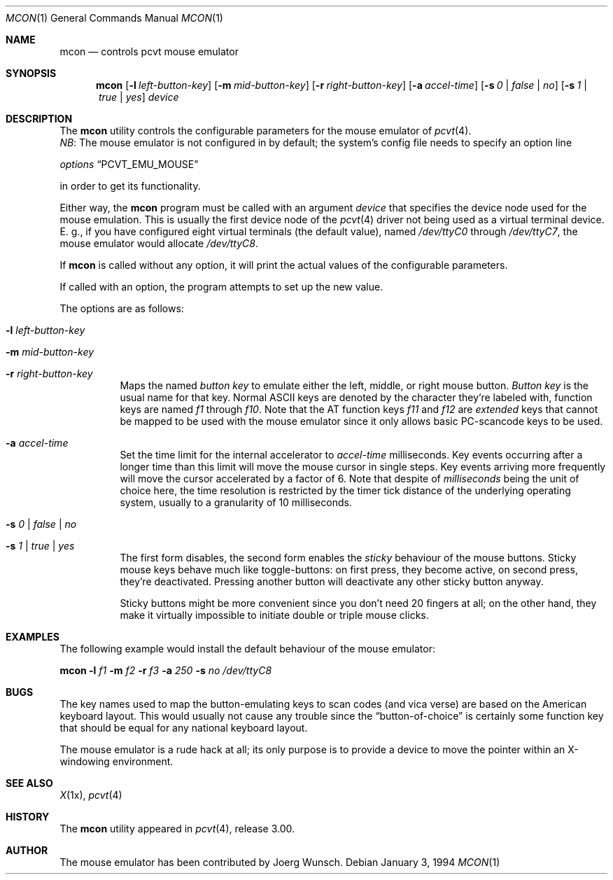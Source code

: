 .\"	$OpenBSD: mcon.1,v 1.6 1999/07/07 10:50:08 aaron Exp $
.\"
.\" Copyright (c) 1994, 1995 Joerg Wunsch
.\"
.\" All rights reserved.
.\"
.\" Redistribution and use in source and binary forms, with or without
.\" modification, are permitted provided that the following conditions
.\" are met:
.\" 1. Redistributions of source code must retain the above copyright
.\"    notice, this list of conditions and the following disclaimer.
.\" 2. Redistributions in binary form must reproduce the above copyright
.\"    notice, this list of conditions and the following disclaimer in the
.\"    documentation and/or other materials provided with the distribution.
.\" 3. All advertising materials mentioning features or use of this software
.\"    must display the following acknowledgement:
.\"	This product includes software developed by Joerg Wunsch
.\" 4. The name authors may not be used to endorse or promote products
.\"    derived from this software without specific prior written permission.
.\"
.\" THIS SOFTWARE IS PROVIDED BY THE AUTHORS ``AS IS'' AND ANY EXPRESS OR
.\" IMPLIED WARRANTIES, INCLUDING, BUT NOT LIMITED TO, THE IMPLIED WARRANTIES
.\" OF MERCHANTABILITY AND FITNESS FOR A PARTICULAR PURPOSE ARE DISCLAIMED.
.\" IN NO EVENT SHALL THE AUTHORS BE LIABLE FOR ANY DIRECT, INDIRECT,
.\" INCIDENTAL, SPECIAL, EXEMPLARY, OR CONSEQUENTIAL DAMAGES (INCLUDING, BUT
.\" NOT LIMITED TO, PROCUREMENT OF SUBSTITUTE GOODS OR SERVICES; LOSS OF USE,
.\" DATA, OR PROFITS; OR BUSINESS INTERRUPTION) HOWEVER CAUSED AND ON ANY
.\" THEORY OF LIABILITY, WHETHER IN CONTRACT, STRICT LIABILITY, OR TORT
.\" (INCLUDING NEGLIGENCE OR OTHERWISE) ARISING IN ANY WAY OUT OF THE USE OF
.\" THIS SOFTWARE, EVEN IF ADVISED OF THE POSSIBILITY OF SUCH DAMAGE.
.\"
.\" @(#)mcon.1, 3.30, Last Edit-Date: [Fri Jun 30 20:14:42 1995]
.\"
.Dd January 3, 1994
.Dt MCON 1
.Os
.Sh NAME
.Nm mcon
.Nd controls pcvt mouse emulator
.Sh SYNOPSIS
.Nm mcon
.Op Fl l Ar left-button-key
.Op Fl m Ar mid-button-key
.Op Fl r Ar right-button-key
.Op Fl a Ar accel-time
.Op Fl s Ar 0 | false | \&no
.Op Fl s Ar 1 | true | yes
.Ar device
.Sh DESCRIPTION
The
.Nm mcon
utility controls the configurable parameters for the mouse emulator of
.Xr pcvt 4 .
.br
.Em NB :
The mouse emulator is not configured in by default; the system's config
file needs to specify an option line

.Em options Dq PCVT_EMU_MOUSE

in order to get its functionality.
.Pp
Either way, the
.Nm
program must be called with an argument
.Ar device
that specifies the device node used for the mouse emulation. This is
usually the first device node of the
.Xr pcvt 4
driver not being used as a virtual terminal device. E.\ g., if you
have configured eight virtual terminals
.Pq the default value ,
named
.Pa /dev/ttyC0
through
.Pa /dev/ttyC7 ,
the mouse emulator would allocate
.Pa /dev/ttyC8 .

If
.Nm
is called without any option, it will print the actual values of the
configurable parameters.

If called with an option, the program attempts to set up the new value.
.Pp
The options are as follows:
.Bl -tag -width Ds
.It Fl l Ar left-button-key
.It Fl m Ar mid-button-key
.It Fl r Ar right-button-key
Maps the named
.Ar button key
to emulate either the left, middle, or right mouse button.
.Ar Button key
is the usual name for that key. Normal ASCII keys are denoted by the
character they're labeled with, function keys are named
.Em f1
through
.Em f10 .
Note that the AT function keys
.Em f11
and
.Em f12
are
.Em extended
keys that cannot be mapped to be used with the mouse emulator since
it only allows basic PC-scancode keys to be used.

.It Fl a Ar accel-time
Set the time limit for the internal accelerator to
.Ar accel-time
milliseconds. Key events occurring after a longer time than this limit
will move the mouse cursor in single steps. Key events arriving more
frequently will move the cursor accelerated by a factor of 6. Note that
despite of
.Em milliseconds
being the unit of choice here, the time resolution is restricted by the
timer tick distance of the underlying operating system, usually to a
granularity of 10 milliseconds.

.It Fl s Ar 0 | false | \&no
.It Fl s Ar 1 | true | yes
The first form disables, the second form enables the
.Em sticky
behaviour of the mouse buttons. Sticky mouse keys behave much like
toggle-buttons: on first press, they become active, on second press,
they're deactivated. Pressing another button will deactivate any
other sticky button anyway.

Sticky buttons might be more convenient since you don't need 20 fingers
at all; on the other hand, they make it virtually impossible to initiate
double or triple mouse clicks.
.El
.Sh EXAMPLES
The following example would install the default behaviour of the
mouse emulator:

.Nm mcon
.Fl l Ar f1
.Fl m Ar f2
.Fl r Ar f3
.Fl a Ar 250
.Fl s Ar \&no
.Pa /dev/ttyC8
.Sh BUGS
The key names used to map the button-emulating keys to scan codes
.Pq and vica verse
are based on the American keyboard layout. This would usually not
cause any trouble since the
.Dq button-of-choice
is certainly some function key that should be equal for any national
keyboard layout.
.Pp
The mouse emulator is a rude hack at all; its only purpose is to provide
a device to move the pointer within an X-windowing environment.
.Sh SEE ALSO
.Xr X 1x ,
.Xr pcvt 4
.Sh HISTORY
The
.Nm
utility appeared in
.Xr pcvt 4 ,
release 3.00.
.Sh AUTHOR
The mouse emulator has been contributed by
.if n Joerg Wunsch.
.if t J\(:org Wunsch.
